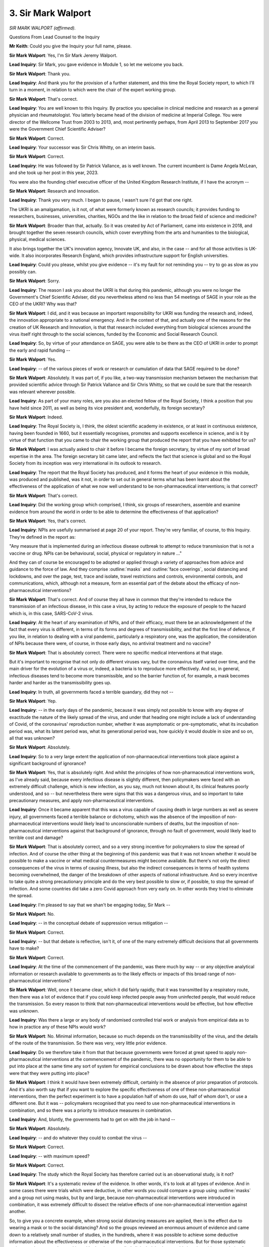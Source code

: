 3. Sir Mark Walport
===================

*SIR MARK WALPORT (affirmed).*

Questions From Lead Counsel to the Inquiry

**Mr Keith**: Could you give the Inquiry your full name, please.

**Sir Mark Walport**: Yes, I'm Sir Mark Jeremy Walport.

**Lead Inquiry**: Sir Mark, you gave evidence in Module 1, so let me welcome you back.

**Sir Mark Walport**: Thank you.

**Lead Inquiry**: And thank you for the provision of a further statement, and this time the Royal Society report, to which I'll turn in a moment, in relation to which were the chair of the expert working group.

**Sir Mark Walport**: That's correct.

**Lead Inquiry**: You are well known to this Inquiry. By practice you specialise in clinical medicine and research as a general physician and rheumatologist. You latterly became head of the division of medicine at Imperial College. You were director of the Wellcome Trust from 2003 to 2013, and, most pertinently perhaps, from April 2013 to September 2017 you were the Government Chief Scientific Adviser?

**Sir Mark Walport**: Correct.

**Lead Inquiry**: Your successor was Sir Chris Whitty, on an interim basis.

**Sir Mark Walport**: Correct.

**Lead Inquiry**: He was followed by Sir Patrick Vallance, as is well known. The current incumbent is Dame Angela McLean, and she took up her post in this year, 2023.

You were also the founding chief executive officer of the United Kingdom Research Institute, if I have the acronym --

**Sir Mark Walport**: Research and Innovation.

**Lead Inquiry**: Thank you very much. I began to pause, I wasn't sure I'd got that one right.

The UKRI is an amalgamation, is it not, of what were formerly known as research councils; it provides funding to researchers, businesses, universities, charities, NGOs and the like in relation to the broad field of science and medicine?

**Sir Mark Walport**: Broader than that, actually. So it was created by Act of Parliament, came into existence in 2018, and brought together the seven research councils, which cover everything from the arts and humanities to the biological, physical, medical sciences.

It also brings together the UK's innovation agency, Innovate UK, and also, in the case -- and for all those activities is UK-wide. It also incorporates Research England, which provides infrastructure support for English universities.

**Lead Inquiry**: Could you please, whilst you give evidence -- it's my fault for not reminding you -- try to go as slow as you possibly can.

**Sir Mark Walport**: Sorry.

**Lead Inquiry**: The reason I ask you about the UKRI is that during this pandemic, although you were no longer the Government's Chief Scientific Adviser, did you nevertheless attend no less than 54 meetings of SAGE in your role as the CEO of the UKRI? Why was that?

**Sir Mark Walport**: I did, and it was because an important responsibility for UKRI was funding the research and, indeed, the innovation appropriate to a national emergency. And in the context of that, and actually one of the reasons for the creation of UK Research and Innovation, is that that research included everything from biological sciences around the virus itself right through to the social sciences, funded by the Economic and Social Research Council.

**Lead Inquiry**: So, by virtue of your attendance on SAGE, you were able to be there as the CEO of UKRI in order to prompt the early and rapid funding --

**Sir Mark Walport**: Yes.

**Lead Inquiry**: -- of the various pieces of work or research or cumulation of data that SAGE required to be done?

**Sir Mark Walport**: Absolutely. It was part of, if you like, a two-way transmission mechanism between the mechanism that provided scientific advice through Sir Patrick Vallance and Sir Chris Whitty, so that we could be sure that the research was relevant wherever possible.

**Lead Inquiry**: As part of your many roles, are you also an elected fellow of the Royal Society, I think a position that you have held since 2011, as well as being its vice president and, wonderfully, its foreign secretary?

**Sir Mark Walport**: Indeed.

**Lead Inquiry**: The Royal Society is, I think, the oldest scientific academy in existence, or at least in continuous existence, having been founded in 1660, but it essentially recognises, promotes and supports excellence in science, and is it by virtue of that function that you came to chair the working group that produced the report that you have exhibited for us?

**Sir Mark Walport**: I was actually asked to chair it before I became the foreign secretary, by virtue of my sort of broad expertise in the area. The foreign secretary bit came later, and reflects the fact that science is global and so the Royal Society from its inception was very international in its outlook to research.

**Lead Inquiry**: The report that the Royal Society has produced, and it forms the heart of your evidence in this module, was produced and published, was it not, in order to set out in general terms what has been learnt about the effectiveness of the application of what we now well understand to be non-pharmaceutical interventions; is that correct?

**Sir Mark Walport**: That's correct.

**Lead Inquiry**: Did the working group which comprised, I think, six groups of researchers, assemble and examine evidence from around the world in order to be able to determine the effectiveness of that application?

**Sir Mark Walport**: Yes, that's correct.

**Lead Inquiry**: NPIs are usefully summarised at page 20 of your report. They're very familiar, of course, to this Inquiry. They're defined in the report as:

"Any measure that is implemented during an infectious disease outbreak to attempt to reduce transmission that is not a vaccine or drug. NPIs can be behavioural, social, physical or regulatory in nature ..."

And they can of course be encouraged to be adopted or applied through a variety of approaches from advice and guidance to the force of law. And they comprise :outline:`masks` and :outline:`face coverings`, social distancing and lockdowns, and over the page, test, trace and isolate, travel restrictions and controls, environmental controls, and communications, which, although not a measure, form an essential part of the debate about the efficacy of non-pharmaceutical interventions?

**Sir Mark Walport**: That's correct. And of course they all have in common that they're intended to reduce the transmission of an infectious disease, in this case a virus, by acting to reduce the exposure of people to the hazard which is, in this case, SARS-CoV-2 virus.

**Lead Inquiry**: At the heart of any examination of NPIs, and of their efficacy, must there be an acknowledgement of the fact that every virus is different, in terms of its forms and degrees of transmissibility, and that the first line of defence, if you like, in relation to dealing with a viral pandemic, particularly a respiratory one, was the application, the consideration of NPIs because there were, of course, in those early days, no antiviral treatment and no vaccine?

**Sir Mark Walport**: That is absolutely correct. There were no specific medical interventions at that stage.

But it's important to recognise that not only do different viruses vary, but the coronavirus itself varied over time, and the main driver for the evolution of a virus or, indeed, a bacteria is to reproduce more effectively. And so, in general, infectious diseases tend to become more transmissible, and so the barrier function of, for example, a mask becomes harder and harder as the transmissibility goes up.

**Lead Inquiry**: In truth, all governments faced a terrible quandary, did they not --

**Sir Mark Walport**: Yep.

**Lead Inquiry**: -- in the early days of the pandemic, because it was simply not possible to know with any degree of exactitude the nature of the likely spread of the virus, and under that heading one might include a lack of understanding of Covid, of the coronavirus' reproduction number, whether it was asymptomatic or pre-symptomatic, what its incubation period was, what its latent period was, what its generational period was, how quickly it would double in size and so on, all that was unknown?

**Sir Mark Walport**: Absolutely.

**Lead Inquiry**: So to a very large extent the application of non-pharmaceutical interventions took place against a significant background of ignorance?

**Sir Mark Walport**: Yes, that is absolutely right. And whilst the principles of how non-pharmaceutical interventions work, as I've already said, because every infectious disease is slightly different, then policymakers were faced with an extremely difficult challenge, which is new infection, as you say, much not known about it, its clinical features poorly understood, and so -- but nevertheless there were signs that this was a dangerous virus, and so important to take precautionary measures, and apply non-pharmaceutical interventions.

**Lead Inquiry**: Once it became apparent that this was a virus capable of causing death in large numbers as well as severe injury, all governments faced a terrible balance or dichotomy, which was the absence of the imposition of non-pharmaceutical interventions would likely lead to unconscionable numbers of deaths, but the imposition of non-pharmaceutical interventions against that background of ignorance, through no fault of government, would likely lead to terrible cost and damage?

**Sir Mark Walport**: That is absolutely correct, and so a very strong incentive for policymakers to slow the spread of infection. And of course the other thing at the beginning of this pandemic was that it was not known whether it would be possible to make a vaccine or what medical countermeasures might become available. But there's not only the direct consequences of the virus in terms of causing illness, but also the indirect consequences in terms of health systems becoming overwhelmed, the danger of the breakdown of other aspects of national infrastructure. And so every incentive to take quite a strong precautionary principle and do the very best possible to slow or, if possible, to stop the spread of infection. And some countries did take a zero Covid approach from very early on. In other words they tried to eliminate the spread.

**Lead Inquiry**: I'm pleased to say that we shan't be engaging today, Sir Mark --

**Sir Mark Walport**: No.

**Lead Inquiry**: -- in the conceptual debate of suppression versus mitigation --

**Sir Mark Walport**: Correct.

**Lead Inquiry**: -- but that debate is reflective, isn't it, of one of the many extremely difficult decisions that all governments have to make?

**Sir Mark Walport**: Correct.

**Lead Inquiry**: At the time of the commencement of the pandemic, was there much by way -- or any objective analytical information or research available to governments as to the likely effects or impacts of this broad range of non-pharmaceutical interventions?

**Sir Mark Walport**: Well, once it became clear, which it did fairly rapidly, that it was transmitted by a respiratory route, then there was a lot of evidence that if you could keep infected people away from uninfected people, that would reduce the transmission. So every reason to think that non-pharmaceutical interventions would be effective, but how effective was unknown.

**Lead Inquiry**: Was there a large or any body of randomised controlled trial work or analysis from empirical data as to how in practice any of these NPIs would work?

**Sir Mark Walport**: No. Minimal information, because so much depends on the transmissibility of the virus, and the details of the route of the transmission. So there was very, very little prior evidence.

**Lead Inquiry**: Do we therefore take it from that that because governments were forced at great speed to apply non-pharmaceutical interventions at the commencement of the pandemic, there was no opportunity for them to be able to put into place at the same time any sort of system for empirical conclusions to be drawn about how effective the steps were that they were putting into place?

**Sir Mark Walport**: I think it would have been extremely difficult, certainly in the absence of prior preparation of protocols. And it's also worth say that if you want to explore the specific effectiveness of one of these non-pharmaceutical interventions, then the perfect experiment is to have a population half of whom do use, half of whom don't, or use a different one. But it was -- policymakers recognised that you need to use non-pharmaceutical interventions in combination, and so there was a priority to introduce measures in combination.

**Lead Inquiry**: And, bluntly, the governments had to get on with the job in hand --

**Sir Mark Walport**: Absolutely.

**Lead Inquiry**: -- and do whatever they could to combat the virus --

**Sir Mark Walport**: Correct.

**Lead Inquiry**: -- with maximum speed?

**Sir Mark Walport**: Correct.

**Lead Inquiry**: The study which the Royal Society has therefore carried out is an observational study, is it not?

**Sir Mark Walport**: It's a systematic review of the evidence. In other words, it's to look at all types of evidence. And in some cases there were trials which were deductive, in other words you could compare a group using :outline:`masks` and a group not using masks, but by and large, because non-pharmaceutical interventions were introduced in combination, it was extremely difficult to dissect the relative effects of one non-pharmaceutical intervention against another.

So, to give you a concrete example, when strong social distancing measures are applied, then is the effect due to wearing a mask or to the social distancing? And so the groups reviewed an enormous amount of evidence and came down to a relatively small number of studies, in the hundreds, where it was possible to achieve some deductive information about the effectiveness or otherwise of the non-pharmaceutical interventions. But for those systematic reviewers who are used to working with placebo-controlled clinical trials, they would view the evidence as being far weaker, but on the other hand observational research is important, and indeed, going back through the history of the Royal Society, it's the way we have learnt about all sorts of things. You can't always do an experiment, you have to rely on observational data.

So we did the work in two parts, really, which was to try to work out as much as we could about each of the individual non-pharmaceutical interventions, but we also did a number of country case studies, because that gives you a different observational approach to what happens when things are done in combination. You can learn quite a lot from those.

**Lead Inquiry**: Were those three case studies in fact studies drawn from Hong Kong, New Zealand and South Korea?

**Sir Mark Walport**: That's correct.

**Lead Inquiry**: Finally by way of introduction, the value of the Royal Society's report to this Inquiry is, if I may say so, self-evident, but for what general purposes did the Royal Society engage this valuable piece of work?

**Sir Mark Walport**: Erm --

**Lead Inquiry**: Is it, if I may ask, in order to promote the general learning and understanding of this topic, or did you have an eye towards its use and its importance for the purposes of future crises which might befall us?

**Sir Mark Walport**: I think the answer is both, actually. So research advances through individual discoveries, but importantly it advances through the aggregation of knowledge derived from a variety of studies.

During the pandemic the Royal Society did convene two committees to provide evidence reviews, and so it was a logical extension of that work that, at a time when it was really important to understand the best evidence that we have on the effectiveness of non-pharmaceutical interventions, it was a timely report to produce.

**Lead Inquiry**: It's implicit in what you've said already, Sir Mark, that the review comprised a minute examination of studies and reports and research materials from across the world.

**Sir Mark Walport**: Yes.

**Lead Inquiry**: One of the core participants has asked the Inquiry to ask of you the extent to which the research covered material produced in or relating to Wales, and I suppose one could draw from that question a wider question, which is: can you say anything about the degree or the proportion of that research material which related to the United Kingdom as opposed to the rest of the world?

**Sir Mark Walport**: I don't think I can answer that question specifically. We deliberately looked worldwide, and the, you know, criteria for inclusion was that it was published in English, and so I can't answer the question specifically with respect to Wales. But I can say, as an example of a study which is actually slightly outside the remit of this, we learnt an enormous amount about the efficacy of the vaccines from studies that were done at a population level in Scotland. So we were more interested in the evidence and its quality than its geographical origins.

**Lead Inquiry**: Thank you very much.

Could we now then turn, please, to the general findings --

**Sir Mark Walport**: Yep.

**Lead Inquiry**: -- the conclusions reached by the research done by the Royal Society in relation to each of the NPIs, and we'll pick up the thread, if we may, at page 28 of the Royal Society report under the heading of ":outline:`Masks and :outline:`face coverings`.".

In general terms, prior to the Royal Society's report, there was very little material by way of previous systematic reviews into the effectiveness of the wearing of masks, and by :outline:`masks` I mean cloth and medical and respiratory and the whole range of masks; is that correct?

**Sir Mark Walport**: That's correct, yes.

**Lead Inquiry**: The research looked at available evidence in relation to the efficacy of all masks, as I've suggested, :outline:`respirators`, :outline:`surgical masks` and :outline:`face coverings` such as :outline:`cloth masks`; is that correct?

**Sir Mark Walport**: Yes.

**Lead Inquiry**: There were a number of -- 35 observational studies, in fact, which were looked at. And in relation to the effectiveness of :outline:`masks` in reducing SARS-CoV-2 transmission, if we go over the page, did the majority of the studies themselves conclude that :outline:`masks` and :outline:`mask mandates`, by which I presume you mean mandatory orders --

**Sir Mark Walport**: Yes.

**Lead Inquiry**: -- to wear a mask, reduced infection compared to those studies that found there had been no effect?

**Sir Mark Walport**: Yes. So there were 35 studies in community settings. Three of them were in fact randomised controlled trials, and there were 32 observational studies, and then were a further 40 studies in healthcare settings, one of which was a randomised control trial, and 39 observations.

The majority of those studies, the large majority, showed that the :outline:`masks` were effective. And importantly there was a gradient. In other words, :outline:`respirator masks` were more effective than :outline:`surgical masks`, and :outline:`mask wearing` in the context of a mandate, in other words an instruction with more or less legal force behind it to wear :outline:`masks`, was also more effective.

So, if you like, the plausibility of the results was emphasised by that gradient of effect. In other words, you might expect that a very -- you know, the sort of :outline:`masks` that you'd wear in a -- if you're exposed to a dangerous toxin is much more likely to be effective than a loosely fitting mask.

I should qualify it by saying that there was information about :outline:`mask wearing` in other infections, and in fact there were evidence syntheses, and we've learned about flu as well. So it's not that there was no evidence, but there was no evidence in relation to :outline:`masks` in coronavirus.

**Lead Inquiry**: The issue of :outline:`mask wearing` is a particularly vexed one in the context of the general population. To what extent did the research indicate a level of efficacy for :outline:`cloth masks` of the type that the government might order or mandate a population to wear, so non-medical?

**Sir Mark Walport**: I don't think there were any of the systematic reviews that could distinguish between, say, :outline:`cloth masks` and :outline:`surgical masks`, so I don't think we have information to answer that.

**Lady Hallett**: Was there also, do I remember, conflicting advice about mask wearing and its effectiveness and whether it engendered complacency?

**Sir Mark Walport**: There are lots of interpretations of the evidence, and, you know, this is one of the challenges with observational data. It could be that those who avidly wore :outline:`masks` of any sort were more likely to socially distance themselves. So there are other interpretations. But nevertheless, and particularly, I think, in the healthcare setting, where people are more likely to wear the :outline:`masks` correctly as well -- because anyone who saw mask wearing, a lot of :outline:`masks` were worn underneath the nose where they would do no effect or weren't fitting properly. So it's another case where the fact that actually they were shown to be effective in healthcare settings suggests that there were -- you know, there was, if you like, a causal relationship between the mask wearing and the protection.

**Mr Keith**: The next broad group of NPIs that the research addresses is the social distancing and lockdowns on page 31. Under that heading, does the report include recommendations for people to stay separated from other individuals, as well as legal mandates to stay at home?

**Sir Mark Walport**: There were 34 studies on physical distancing, as opposed to 151 studies that looked at stay at home orders. So the group that did the social distancing and lockdown work divided into, I think, nine different groups of social distancing measures, which included restrictions on mass gatherings, I won't read them all out, but they're listed in the report.

**Lead Inquiry**: Workplace closures, school closures --

**Sir Mark Walport**: Correct.

**Lead Inquiry**: -- care home measures, mass gathering and physical distancing.

In general terms, and I suggested similarly to Professor Hale before you, perhaps not surprisingly, the research showed that these social distancing measures were associated with considerable, that is to say significant, reductions in community level transmission of SARS-CoV-2?

**Sir Mark Walport**: That's correct.

**Lead Inquiry**: Was there a link found between the degree of stringency in the application of these various measures and the degree of reduction in transmission?

**Sir Mark Walport**: Yes, broadly there was. So stay at home orders -- the more stringent the measure, the more effective. The restrictions on mass gatherings were important. But each of them were effective, and of course quite often these were applied in combinations as well, and I think it's important, we will come back to it I think, but NPIs work in combinations, that's the critical thing, but none of them -- I mean, physical separation on its own, if one had been able to physically separate people for a prolonged period of time, would have a very profound effect, but would also be possibly unhealthy in other ways.

**Lead Inquiry**: But a stay at home order --

**Sir Mark Walport**: Yes.

**Lead Inquiry**: -- will of course encompass necessarily within the effect of such an order a form of social distancing --

**Sir Mark Walport**: Yeah.

**Lead Inquiry**: -- as well as, depending on the width of the social order -- an impact on schools, workplace and --

**Sir Mark Walport**: Absolutely correct. But of course stay at home orders, you know, have to be modified in order to keep a nation working, so key workers would still have to go to work. But correct.

**Lead Inquiry**: One of the more important points in this chapter concerns the recognition of the effectiveness of social distancing and the importance of social distancing in care homes --

**Sir Mark Walport**: Yes.

**Lead Inquiry**: -- because some of the research showed, quite plainly, that the strict cohorting of staff alongside residents, and restrictions on visitors, was associated with significantly reduced transmission, again unsurprisingly?

**Sir Mark Walport**: Yes. I think that's exactly right. I think that none of this is surprising when you think about the first principles of stopping an infected person infecting an uninfected person. But that is absolutely right: in care homes, if you could restrict the movement of care workers, for example, between different care homes or between different populations, that reduces the chance of anyone infected, in this case an infected care worker, infecting large numbers of people. So that's important.

Equally, if you have got people in a care home who are infected, then keeping the staff that look after them separate from uninfected people is important.

**Lead Inquiry**: Test, trace and isolate.

**Sir Mark Walport**: Yep.

**Lead Inquiry**: Quite plainly, again, there were a number of papers and research articles to which the report had regard, and some of that material in fact comprised detailed data from the United Kingdom, did it not?

**Sir Mark Walport**: Yes, particularly the app that was used on the Isle of Wight.

**Lead Inquiry**: Was that when the government introduced by way of experiment a non -- I think it was a non-Apple, non-Google app, and they applied it across the Isle of Wight to see what the response would be and whether or not it was effective in ensuring compliance with --

**Sir Mark Walport**: That is correct.

**Lead Inquiry**: -- social distancing.

**Sir Mark Walport**: The evidence overall is strong that if test, trace and isolate is applied early, and effectively, then it's actually quite a powerful measure, and we may come back to it when it comes to the discussion of Korea.

But almost all of these interventions -- the other thing we haven't specifically talked about is sort of the force of transmission. In other words, when there are a very large number of cases in a community, so the exposure goes up. And in the case of test, trace and isolate, when you've got very many cases then it's very difficult to apply it at a national level. So with all of this, early application is important.

**Lead Inquiry**: That's a point, if I may suggest, of enormous importance in the case of the United Kingdom, because the position was, wasn't it -- and it's well established -- that there was no significant or comprehensive test, trace, isolate system in the United Kingdom in the early days?

**Sir Mark Walport**: Yes.

**Lead Inquiry**: What the evidence from South Korea, along with New Zealand, Australia and a number of other countries shows, that if there is in place such a system, it becomes possible for the government to be able to control the spread of the virus before it runs away?

**Sir Mark Walport**: Yes. I think that is correct. It is, of course, difficult to extrapolate between different countries, because of course the application of all of these non-pharmaceutical interventions depends on all sorts of social and cultural issues as well.

**Lead Inquiry**: Of course.

**Sir Mark Walport**: Korea was very well prepared because it had had the outbreak of MERS in 2015, and I think it's fair to say that not only the government was more prepared but the community was aware of what happens when you have a dangerous virus in your country, and so they were able to adopt -- so testing on its own with sort of voluntary isolation doesn't work nearly as well as if you've got very systematic testing, coupled with the tracing and the isolation. Those are the key other elements.

**Lead Inquiry**: Therefore is the key feature to a system, a comprehensive scaled-up system of test, trace, contact and isolate --

**Sir Mark Walport**: Yeah.

**Lead Inquiry**: -- that it is necessary but not sufficient, because it may only work either at the beginning of a pandemic or during the course of a pandemic below certain levels of incidence, that is to say the spread of the virus or the level of incidence of the virus has to be below a point at which the system of test and trace can work in practice?

**Sir Mark Walport**: Yes.

**Lead Inquiry**: If the level of incidence is too high, no system of test and trace, however sophisticated, could get on top of the problem?

**Sir Mark Walport**: When the level is very high, then, you know, essentially you end up testing, tracing and isolating the whole country, which is where you need -- you get to lockdown measures. So it is exactly as you describe, it's when you have geographically limited and low levels that you can remain able to test at sufficient scale and bring it under control without locking down everyone.

**Lead Inquiry**: We may never know what the effect would have been had the United Kingdom had a comprehensive scaled-up test and trace, isolate system at the beginning, but is there anything that can be said about the levels of incidence, the incidence -- the level of spread of the virus, in the early days in the United Kingdom?

**Sir Mark Walport**: Well, the one thing we do know is that in February of 2020 there were about 1,500 independent importation of cases which was across the whole nation from people who'd been away during the half term school holidays in Italy, Spain and Switzerland, who had been on skiing holidays, and because they were a young and fairly fit population, they managed -- the sort of severe morbidity wasn't really seen in that population. So the UK was hit in a very widespread way very early. We didn't have tests nearly as early at scale as Korea did. So a lot of this comes back to the evidence I gave actually in Module 1, which is: the real challenge for nations is to be prepared.

**Lead Inquiry**: Of course. And were genomic studies in fact subsequently carried out, in particular a main study in the summer of 2020, which was able to trace back the genetic origin of a large number of infections --

**Sir Mark Walport**: Yes.

**Lead Inquiry**: -- in the United Kingdom to viral infections in France, Spain, and Italy?

**Sir Mark Walport**: Yes. That is correct. And as a result of that we knew that these were independent introductions.

**Lead Inquiry**: There was what is known as a widespread -- well, a spreading, a wide spreading of individual separate infections across the United Kingdom?

**Sir Mark Walport**: Yes. I think it's -- may go slightly beyond this report, but there were important sort of chance events in different countries that altered their experience of the disease, and obviously those countries that are extremely well connected global transport hubs were at more -- had more exposure early on.

**Lead Inquiry**: You make the point on page 35, in addition, that even where Covid-19 cases are higher, so even where there is a higher incidence, test, trace and isolation may still have an important role to play, because of course it can still suppress -- perhaps only around the outer margins -- but it can still suppress the virus, even if it's not able to completely control its spread?

**Sir Mark Walport**: Well, that comes back to the need for the combination of measures, and so ... but, I mean, you need a very high intensity of testing if you're going to be able to effect it when there's -- the question is really whether the outbreak is geographically localised or whether it's spread.

**Lead Inquiry**: Well, that leads us on very neatly to the next broad area of NPIs, travel restrictions and controls across international borders. Does that cover, in fact, quite a wide range of measures from screening --

**Sir Mark Walport**: Yes.

**Lead Inquiry**: -- checking people's temperatures when they come across a border or looking for signs of fever, all the way across the spectrum of measure to shutting a border or only allowing people in with full isolation and quarantine?

**Sir Mark Walport**: It does, and it includes a quarantine as part of it as well. So shutting a border completely is extremely difficult for almost any country in the world, because we all -- most countries depend on the importation of goods and services, and so how do you deal with the necessity for people to come in? And of course quarantine is then a very powerful tool for that.

**Lead Inquiry**: Starting at one end --

**Sir Mark Walport**: Yeah.

**Lead Inquiry**: -- does the research show that screening measures were particularly effective in controlling the spread of the virus?

**Sir Mark Walport**: Screening measures were very weakly helpful, because of the incidence of asymptomatic infection.

**Lead Inquiry**: Could you just elaborate, please, on that?

**Sir Mark Walport**: Yes. So if you have someone that you're screening on the basis of the fact that they have a temperature or they're coughing at the border, that will only pick up people who have symptomatic infection. On the other hand, it may be that there are people who are either infected but have no symptoms, or in fact are in the earliest days of an infection, and even a PCR test might not become positive for two or three days after they've crossed the border. So simply health screening on its own, even with a one-off PCR test at the border, will leak, people will leak through who have the infection.

**Lead Inquiry**: And standing back, of course every government which is considering any sort of border measure has to grapple with the conundrum of what the impact would be of the imposition of border measures in terms of trade, travel, and that presents an even greater problem for those countries like the United Kingdom which are more interconnected and engage in greater levels of trade than some others?

**Sir Mark Walport**: Yes, that is correct, and there's also the question of the prevalence of the virus in the country that people are coming to, compared with the country they're coming from. So if you're coming from a country which has the same variant at the same level, border controls won't have much efficacy. On the other hand, if they're coming from a country with a much higher rate of the virus, then they are potentially very important and also when you've got new variants emerging you may be able to slow them down.

**Lead Inquiry**: And if a country already has Covid established in it, stopping individual members of the public travelling into that country will be like -- well, allowing them in might be, I think it's been described as throwing a lit match onto an already raging fire.

**Sir Mark Walport**: Yes, but with the exception that if there are new variants emerging, then that may still be relevant. But I think the real point about the travel measures is that, again, you have to implement a comprehensive package for them to be effective. And I think New Zealand is quite an interesting example we'll come to, where they have the advantage that they're geographically isolated -- I mean, basically you get there by plane or occasionally by boat, ship -- but they found, even with the most stringent application of border controls, there would still be influx into the country. So, for example, at the border it may be that a border official or someone supervising a quarantine facility could become infected and carry the infection into the country. So border controls are only effective in the context of other stringent measures as well.

**Lead Inquiry**: So that we may be clear, in those small number of countries where rigorous border closures enabled those countries to keep a tight grip on the virus and, by and large, thereafter to avoid long, stringent --

**Sir Mark Walport**: Yes.

**Lead Inquiry**: -- national lockdowns, for example, those border closures were coupled with other NPIs, but in particular TTI, test and trace?

**Sir Mark Walport**: Absolutely, it was test, trace and isolate coupled with border controls, and of course it was found that long periods of quarantine were more effective than short, that compulsory quarantine was more effective than voluntary quarantine, and later on in the pandemic it was found that you could probably reduce quarantine times if you did daily testing. But effective quarantine, if you're trying to keep your border as a barrier, is -- was an essential feature as well.

**Lead Inquiry**: The next broad area is that of environmental controls, on page 39. In the general scheme of things, if the rubric or the aim is to control the spread of a virus, how important are environmental measures such as air cleaning devices, ventilation, surface disinfection, screens and so on?

**Sir Mark Walport**: I'd say that, disappointingly, this was the area where there is the weakest experimental evidence, and there are a small number of observational studies that show -- appear to show the effectiveness of environmental measures, and that's everything from reducing the number of people in an environment to increasing ventilation.

Again, everything that is known about the transmission of infection says that one way of reducing the exposure to exhaled virus is to increase the ventilation, so having open windows, increasing air flow, but there is remarkably little rigorous evidence that could be adduced, and I think it's one of those cases where absence of evidence should not be taken to be evidence of absence. In other words, because we can't demonstrate it doesn't mean that there wasn't an effect.

**Lead Inquiry**: So we must leave it on the basis that there may well have been some beneficial outcome, but it's impossible to quantify it?

**Sir Mark Walport**: I think that's right, and of course one of the purposes of the report was to provide recommendations for how we might fill evidence gaps in the future, and there is a clear opportunity to gather evidence when it comes to environmental controls.

**Lead Inquiry**: Then the impact of communication.

Was that -- you've already described how that's not strictly a measure or an NPI, but it's an extremely important facet of non-pharmaceutical interventions because unless the community adopts and complies with them, then their efficacy would be significantly underwhelmed.

**Sir Mark Walport**: That's correct.

**Lead Inquiry**: Was this a topic in which you looked specifically at the United Kingdom position?

**Sir Mark Walport**: We did, because the cultural context of communication is so specific, so we restricted ourself in this case to the United Kingdom.

Of course communication interfaces with all sorts of other cultural aspects of society, so for example social cohesion, altruism, all sorts of features of society.

So we did restrict ourselves, and the evidence is that people did largely comply, so the communication was working overall, although there were certain features about the communication such as the trusted communicator, persuasion rather than coercion, a number of features like that that were more likely to engender trust, because trust in the communications is extremely important, and the corollary of trust is trustworthiness, and so communicators who were seen to be trustworthy were, by and large, well trusted.

**Lead Inquiry**: Two points arising therefrom, please, Sir Mark. Firstly, was trust found to be the most common factor in terms of impacting upon the effectiveness of communication?

**Sir Mark Walport**: I think it's a major factor, but clarity, consistency, a balance between, whilst being authoritative in, as it were, the reliability of the information, not being too controlling. So ... but, I mean, all of that in a way integrates into --

**Lead Inquiry**: Trust?

**Sir Mark Walport**: -- trust.

**Lead Inquiry**: I in fact was reading out the words of the report itself, Sir Mark:

"Trust was the most common factor impacting communication effectively."

**Sir Mark Walport**: Yes. Absolutely.

**Lead Inquiry**: Thank you.

Secondly, could you just elaborate, please, on the importance of knowledgeable and trusted local groups and leaders as communicators? So in the particular context of members of ethnic minorities, how important is the existence of knowledgeable and trusted local leaders in the communication of NPIs and the promotion of trust?

**Sir Mark Walport**: I think one can extrapolate from advice, say, on vaccines to NPIs, because I think there is a sort of common denominator; and certainly when it comes to improving uptake of vaccines, then there's pretty good evidence that people trust people who they feel are like them, in similar cultures, more. So it is important to have that communication distributed and reflecting the diverse nature of a community.

**Lead Inquiry**: Three subissues, if I may.

Firstly, how important in the development of trust and promulgation of effective communication is the need of consistent messaging and the absence of conflicting or changing messages?

**Sir Mark Walport**: I think that there is little doubt that consistent messaging is extremely important, and that then takes us to how uncertainty is communicated as well. And uncertainty is sometimes communicated as: X has one opinion and Y has a completely opposite one, and that then sends very confusing messages.

**Lead Inquiry**: Because you were looking technically at research emanating from the United Kingdom, was one of the findings of the report that government guidance in the United Kingdom -- which had, as we know, changed multiple times, and of course changed across devolved administrations as opposed to the United Kingdom -- led to the potential for non-compliance, simply because people became either confused or desensitised?

**Sir Mark Walport**: Yes. I'm not sure that the evidence is that rigorous on that, but I think it's a reasonable interpretation of what happened.

**Lead Inquiry**: Thirdly, to what extent is an absence of scientific certainty damaging to the efficiency or efficacy of communication? So, putting it bluntly, to what extent does a population need to know the scientific basis for what it's being told in order to make it comply?

**Sir Mark Walport**: Well, but that's an interesting question, but it goes back to the start of the pandemic and even at the end there were huge numbers of things we didn't know, and actually an important part of the communication is to communicate what is not known as well as what is known.

So, whilst everyone would like perfect answers as soon as possible, we started with hardly any specific answers, we had generic answers, and so that I think is a sort of more general issue of communication of uncertainty and the communication of science in general.

It's the whole nature of science to be sceptical, actually, to want further evidence. And I think the evidence is actually that the public, and there isn't one public, but public audiences did accept and understand the fact that there are things which were not known.

**Lead Inquiry**: The say the whole nature of science is to be sceptical; was it you who described scientists as licensed dissidents in --

**Sir Mark Walport**: No, it wasn't me, but --

**Lead Inquiry**: It could have been?

**Sir Mark Walport**: It could have been, but it wasn't, no.

**Lead Inquiry**: Therefore, in conclusion on this part of the report, do you call, in fact on page 44, for governments in future to convey information clearly with consistent messages, there we are at the top right-hand corner --

**Sir Mark Walport**: Yes.

**Lead Inquiry**: -- to convey information by trusted sources such as health authorities, but in fact there's a reference back to knowledgeable and trusted local group leaders?

**Sir Mark Walport**: Yep.

**Lead Inquiry**: And, thirdly, there must be a proper balance struck between authoritarianism and optional --

**Sir Mark Walport**: Yes, those were the summary of the evidence review there. That's correct.

**Lead Inquiry**: You then turn, or rather the report then turns to a cross-national comparison of NPI effectiveness. You are aware, of course, of the report from Professor Tom Hale?

**Sir Mark Walport**: Yes.

**Lead Inquiry**: You may indeed have seen his evidence earlier today. In broad terms, are the conclusions from the Royal Society report very similar, although they come at it from a different angle, to the conclusions reached by Professor Hale to the effect that the more stringent an NPI, the more effective it is likely to be, and also that the availability of comprehensive scaled-up test and trace and isolation measures are likely to be of the very greatest importance in being able to keep control or to regain control of a virus?

**Sir Mark Walport**: Yes. I read Professor Hale's report, I was sort of locked away in a room out there whilst he was giving his evidence, so I didn't hear it, but I enjoyed his paper and actually I was pleased that it was very complementary to the paper produced by the Royal Society, so he came from the observational angle of looking at policy implementation in different countries across the world and correlating it with Covid cases --

**Lead Inquiry**: When you say complementary, I should just make plain, you mean it went --

**Sir Mark Walport**: It complemented --

**Lead Inquiry**: -- very well alongside it --

**Sir Mark Walport**: Yes, correct.

**Lead Inquiry**: -- complemented it, rather than being very nice about it?

**Sir Mark Walport**: Yes, correct.

**Lady Hallett**: Complement with an E.

**Sir Mark Walport**: Yes, with an E.

**Mr Keith**: Yes, indeed.

**Sir Mark Walport**: Exactly. I did my research on a system of proteins called complement, with an E, and people used to misspell it all the time, so ...

But, yes, and of course the angle from the Royal Society report was to do a systematic review of the evidence directly, but when it came to our national case studies, they fit more with the approach that was taken by Professor Hale.

**Lead Inquiry**: Could we then turn briefly to those three case studies --

**Sir Mark Walport**: Yep.

**Lead Inquiry**: -- that's to say Hong Kong, New Zealand and South Korea.

I don't want you to give an account of how the Hong Kong authorities proceeded throughout the whole --

**Sir Mark Walport**: No.

**Lead Inquiry**: -- course of the pandemic in relation to their imposition of NPIs, but focusing on the broad thrust, the -- and painting it in a very general term, in a very general way, the Hong Kong authorities applied, very early on, stringent NPIs because of boundary closures in early February, a full quarantine policy, either at home or in a hotel, from March for travellers arriving from Europe and North America, and then from July quarantine for all arriving persons. Is that a fair summary?

**Sir Mark Walport**: Yeah.

**Lead Inquiry**: And therefore they were able -- or rather the virus never escaped their control?

**Sir Mark Walport**: It escaped -- they were able to keep it under control, so, yes, it didn't escape in the sense that it was there --

**Lead Inquiry**: Indeed.

**Sir Mark Walport**: -- but at very low level.

**Lead Inquiry**: And where it popped up, the system for test and trace and in particular isolation was able to deal with outbreaks of the virus over time?

**Sir Mark Walport**: Yes, that's correct.

**Lead Inquiry**: But where Hong Kong suffered terribly was that when these stringent NPIs were lifted, it became apparent that the levels of vaccination in the population were not as they should have been, there were very large numbers of elderly members of the Hong Kong population who were not vaccinated and so when in particular Omicron broke through --

**Sir Mark Walport**: Yes.

**Lead Inquiry**: -- they were vulnerable and they died in very large numbers?

**Sir Mark Walport**: That is correct.

**Lead Inquiry**: So Hong Kong is a very good example of the beneficial impact of go early, go hard in terms of the early imposition of stringent NPIs?

**Sir Mark Walport**: That is correct.

**Lead Inquiry**: With vaccination?

**Sir Mark Walport**: That is correct, and of course that was the remarkable thing about this pandemic, which is that within a year of the pandemic starting there were vaccines that stopped people dying. So, yes, but that's a correct analysis.

**Lead Inquiry**: New Zealand recorded its first case of Covid-19 on 28 February, not entirely different to the United Kingdom, but two weeks later on 14 March it was announced that anyone entering the country must self-isolate for 14 days, border controls became increasingly tightened until the point, at 9 April, when only New Zealand citizens and residents were permitted to enter the country at all, and even they had to undergo a 14-day quarantine.

**Sir Mark Walport**: Yes, a compulsory quarantine which was observed, as it were, yeah.

**Lead Inquiry**: Therefore although there was a one-month strict lockdown and a whole series of local lockdowns, so attempts to suppress local outbreaks, and a fairly low level of domestic NPIs imposed, New Zealand remained mostly transmission free until late 2021?

**Sir Mark Walport**: Yes, that's correct. I think New Zealand provides a very clear illustration of what is needed to make border controls work, because we do have very good data, and what they found was that in spite of having rigorous quarantine there were still cases that were brought into the community by probably people working in and around the borders, and by using testing, tracing and isolation they were able to keep those under control, but from time to time there were then episodes that suggested there was domestic transmission occurring, so you wouldn't have been able to do contact tracing right back to the border, and under those circumstances they imposed quite strong localised lockdowns.

So I think it's an extremely good example of how, if you're going to make border closures work, you have to do a whole lot of other things as well.

**Lead Inquiry**: And you must make clear, mustn't you, that -- again to repeat perhaps the obvious -- we will never know whether the United Kingdom, had it had a developed system for test, trace and isolate and had it had quarantine facilities, and had it had the geographical, the population density and the socioeconomic conditions which apply in New Zealand, would have been able to keep the virus under similar control?

**Sir Mark Walport**: That is absolutely correct. So we have a much larger population, a much higher population density and interconnectedness, and although we are an island, we are an island with only a short sea barrier to other parts, lots of shipping, and so it is very, very difficult to extrapolate from one country to another.

**Lead Inquiry**: But what is clear is that the New Zealand imposition of border controls was, by the general scheme of things, applied very early?

**Sir Mark Walport**: Yes.

**Lead Inquiry**: And secondly, whether or not it was to do with the early application of those border NPIs, they didn't appear to have suffered in the same way that the United Kingdom did from multiple, indeed nationwide, seeding of infection in those weeks in February?

**Sir Mark Walport**: Well, that's true, but in fact, I mean, the full rigorous quarantining in New Zealand didn't happen until 9 April, they had a more voluntary policy until then, and of course in the UK by 14 March we'd already had a very substantial introduction of cases, and they did have actually in New Zealand quite a long national lockdown as well. So -- but, I mean, the general principle is correct that having controlled the first major outbreak, then after that they were able to maintain it by rigorous border controls coupled with other measures.

**Lead Inquiry**: And by 14 March, anybody entering the country had to self-isolate for 14 days?

**Sir Mark Walport**: Yes, that's correct.

**Lead Inquiry**: So had there been multiple seedings around that time in New Zealand -- and we will never know whether there were or not -- there is at least the prospect that that mandatory self-isolation would have had a beneficial impact?

**Sir Mark Walport**: Yes. What I can't tell you is how effective that self-isolation was.

**Lead Inquiry**: Indeed.

Then finally South Korea. South Korea's population is 51.4 million, so I think 15 to 20 million perhaps shy of the United Kingdom's, so not entirely unequal in size. It, it is very well known, experienced an outbreak of MERS which had of course, although more localised, a high-consequence infectious disease, had a much higher rate of fatality?

**Sir Mark Walport**: Yep.

**Lead Inquiry**: And it had also therefore put into place and developed much more active measures for the control of disease?

**Sir Mark Walport**: Yes.

**Lead Inquiry**: The SARS-CoV-2, Coronavirus 2, infection was first identified in South Korea on 20 January 2020. On 23 February, public health authorities raised the infectious disease alert to the highest level, and then combined NPIs were applied over time.

Did South Korea have a very sophisticated and developed system for community based screening, for test and trace, and in terms of contact and isolation, very sophisticated systems for electronic --

**Sir Mark Walport**: Yes.

**Lead Inquiry**: -- contact tracing?

So people could be traced through credit card or debit card use, through CCTV, through their location --

**Sir Mark Walport**: Yes.

**Lead Inquiry**: -- because of mobile phone use --

**Sir Mark Walport**: Yep.

**Lead Inquiry**: -- and so on and so forth?

What was the outcome of the application in general terms of that level of stringent NPI?

**Sir Mark Walport**: Well, they managed to avoid the need to have a lockdown, so ... but they were -- it illustrates the necessity of being prepared. So they had learnt a lot, as I said earlier, from the MERS outbreak, they'd strengthened their epidemic intelligence service, and so they were prepared to develop an extensive test, trace and isolate very early. And in fact the sort of kinetics of the South Korean infection was very similar to the UK, I mean, the first UK case was in January as well.

So with a much, much more rigorous enforcement of the tracing and the isolation, they avoided a national lockdown. They had some very large superspreader events around certain religious organisations on a couple of occasions.

**Lead Inquiry**: But notwithstanding those superspreader events, their system for NPIs or their system of measures enabled them to circumnavigate --

**Sir Mark Walport**: That's correct.

**Lead Inquiry**: -- the pandemic in a very different way to us.

They were able, were they not, to gain approval for a diagnostic test at a relatively early stage --

**Sir Mark Walport**: Yes.

**Lead Inquiry**: -- on 4 February? And does other evidence show that by late March they were testing individual members of the population at a prodigious level --

**Sir Mark Walport**: Yes.

**Lead Inquiry**: -- way ahead --

**Sir Mark Walport**: They scaled up --

**Lead Inquiry**: -- of the United Kingdom?

**Sir Mark Walport**: -- way ahead of, I would need to check but I suspect almost every other country in the world. They were very, very fast.

**Lead Inquiry**: The report draws the threads together in a number of messages, if I may call them that, from page 63 onwards, Sir Mark.

I needn't, I think, trouble with the summaries that are set out there in relation to the need for going early, go hard, and for the link between stringency and reduction in transmission, because you've covered that.

But, on page 64, you make these points: firstly, on the basis of strict early application of NPIs, it is obvious that it was that combination of NPIs that was crucial in terms of efficacy?

**Sir Mark Walport**: Yes.

**Lead Inquiry**: Secondly, that the value of a proper test, trace and isolate system is enormous, it is perhaps the core NPI if the aim or the goal is to stop a runaway infection or to try to regain control.

Third, as you've already indicated, it is not possible however to reach counterfactual conclusions, "What might have happened here if", and so on.

Fourth, the key lesson to researchers is to be prepared, because it is only by understanding as fully as we may the impact of non-pharmaceutical interventions will we appreciate the vital importance of test and trace, and of ensuring that a combination of NPIs next time is used at the earliest possible moment?

**Sir Mark Walport**: Yes. So I'd qualify what you've just said, I think, in two ways.

Firstly, the effectiveness of non-pharmaceutical interventions does depend on the transmissibility of the virus, and so no country in the world was essentially able to control it once the Omicron variant came out. That was the point at which China, with its very rigorous restrictions for mobility, just couldn't achieve it any more. So there is always that.

But that is another argument for acting early, because now that we know that there is the potential for developing a vaccine during the lifetime, then your best chance of doing that is as fast as possible before the virus has had a chance to evolve to be more transmissible, because that's what they will do.

**Lead Inquiry**: Just pause there.

**Sir Mark Walport**: Yes.

**Lead Inquiry**: One other ancillary benefit of stopping the spread of the virus is to stop, of course, the likelihood of variants but also to stop the prevalence of syndromes such as Long Covid which come, of course, by way of injury from the widespread --

**Sir Mark Walport**: Well, that is correct, and also to avoid the need for prolonged periods of restriction of people's liberty with all of the consequences that that brings. So being quick and being stringent is very important.

My qualification of the second comment you made, which is about how we acquire the evidence in the future: that isn't just for scientists, that is for policymakers as well. In other words, what we need in any pandemic, and indeed for public health as a whole, is high quality data, and so ideally protocols need to be developed for how one might deal with the observational data in a future pandemic, because researchers can't do it in the context of an environment that doesn't allow them to.

And so I think working with policymakers to agree potential protocols, to agree the sort of information that's needed is really important, and ideally this should be international, because you can learn things by comparing country A with country B, with the caveats of all the sort of cultural issues we've been discussing.

So ... but I think the scientific community, if there had been protocols of the sort that ISARIC, for example, had had in terms of the clinical description that I talked about in my evidence in Module 1, the International Severe Acture Respiratory Infection Consortium, they had protocols that they developed ten years ago, and so were able to activate their studies very, very quickly, within days of the pandemic starting.

**Lead Inquiry**: To drill down just for a moment in two aspects of that very helpful answer.

Firstly, do you set out in the report the need for therefore systems of accumulation of data and research to be put into place, so you say there needs to be during the interpandemic period --

**Sir Mark Walport**: Yes.

**Lead Inquiry**: -- the interregnum before the next pandemic, the pre-positioning of national and international research consortia and networks, data infrastructures, methodological protocols and mechanisms for the collection of data? And do you mean by that we need to know in much greater detail what the likely consequences are of viral infection in terms of transmissibility and the epidemiological impact, but also much more about the NPIs which may be deployed in future to be able to combat it?

**Sir Mark Walport**: Yes, and the analogy is with drugs and vaccines where, because there were protocols that could be applied during the pandemic, we learnt very rigorously and deductively about the effectiveness of, for example, dexamethasone in saving lives in people in intensive care units, in learning which monoclonal antibody therapies were -- anti-inflammatory therapies were effective and which weren't.

In the same way, if we had very good continuous evidence collection during the pandemic, we might learn more in real time about the effectiveness of different measures at different times.

As I've described, however, in relation to environmental measures, there are some things one can learn from experimental studies between pandemics. So it's perfectly possible to understand the distribution of particles of viral size in closed spaces, what ventilation might do. Some of that work is already done.

But at the start we didn't really know the balance of -- the importance of :outline:`washing hands` and :outline:`cleaning surfaces`. We do know that actually enteric infections -- so infections of the gut -- decreased, and we also know about the effectiveness, to some extent, of the non-pharmaceutical interventions from the fact that influenza and respiratory syncytial virus infections dropped during the pandemic.

But ultimately each infection is --

**Lead Inquiry**: Is different?

**Sir Mark Walport**: -- itself, yeah.

**Lead Inquiry**: Lastly, in the context --

**Lady Hallett**: Is this last?

**Mr Keith**: Yes, this is the last --

**Lady Hallett**: It's just that I've been asked to take a break.

**Mr Keith**: This is the last question.

In the context of your earlier answer about the terrible conundrum faced by governments in relation to whether or not to impose non-pharmaceutical interventions, do you call for a much closer examination of -- call for the need for a new structure or a framework or a policy by which the relative benefits and costs of alternative steps which could be taken by a government are examined? So a cost-benefit analysis, what Lord O'Donnell, you might know, has described as a wellbeing cost-benefit analysis?

**Sir Mark Walport**: Well, I think one of the things we say in the report is that there were costs in other domains of life, economic, people's wellbeing, education, and those need to be analysed as well. And I wouldn't dare to tell policymakers what the answer should be, but policymakers will always make the best decisions, one hopes, if they have all the evidence, and so you need evidence on all sides of the equation.

**Mr Keith**: Thank you.

My Lady, that does conclude the evidence of Sir Mark.

**Lady Hallett**: Sorry, I wasn't trying to hurry you.

**Mr Keith**: No, no, I had referred to the possibility that it was the last and final area about three times.

**Lady Hallett**: I'm not sure you're being fair on yourself there, Mr Keith.

Questions From the Chair

**Lady Hallett**: Can I just ask one question, and this positively is the last.

Given the importance you place or the study -- your report places on having a scalable system of test, trace and isolate --

**Sir Mark Walport**: Yes.

**Lady Hallett**: -- have you got any estimation of what our position is like today here in the UK?

**Sir Mark Walport**: I think it is not as strong as we would like it to be. But that is a judgement, and I should probably resist it.

**Lady Hallett**: And I didn't give you notice of the question, but I thought I'd just --

**Sir Mark Walport**: I think there is much more to do, and we talked in my last appearance about the work of Dr Kirchhelle, who is one of your advisers, on the history of public health, and I think that the disinvestment in public health, not just in the UK but in the richer countries of the world, needs to be tackled. But that is a personal opinion rather than the sort of -- yes. It goes beyond this report, that's for sure.

**Lady Hallett**: Thank you very much, Sir Mark, I'm very grateful. I hope we're not imposing on you too much. I have a feeling we may impose on you again, if we may, but I don't know, I haven't checked with the other modules. But I'm extremely grateful to you again for all your help.

**The Witness**: Thank you, my Lady.

**Mr Keith**: I very much regret to say that it was Sir Mark's first question this afternoon --

**Lady Hallett**: Oh, would we impose on him again?

**Mr Keith**: -- would you be wishing to see him again?

My Lady, that concludes --

**Lady Hallett**: The problem is we do have a module specifically on health, you see, Sir Mark, so it's just possible.

**The Witness**: Okay.

*(The witness withdrew)*

**Mr Keith**: That concludes today's evidence.

**Lady Hallett**: Thank you all very much indeed. 10 o'clock tomorrow, please.

*(3.02 pm)*

*(The hearing adjourned until 10 am on Thursday, 12 October 2023)*

